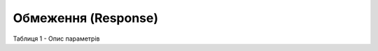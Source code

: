 #############################################################
**Обмеження (Response)**
#############################################################

.. code:: json
    :caption: JSON

	{
	  "max_pallet_qty": "3",
	  "max_weight": "50.001",
	  "max_pack_qty": "11",
	  "max_sum_nds": "20005678.1124",
	  "credit_limit": "25005678.0124",
	  "multiplicity_packing": "0",
	  "min_sum_nds": "1000.0124",
	  "max_pos_qty": "6"
	}

Таблиця 1 - Опис параметрів

.. csv-table:: 
  :file: for_csv/Limits.csv
  :widths:  1, 12, 41
  :header-rows: 1
  :stub-columns: 0


